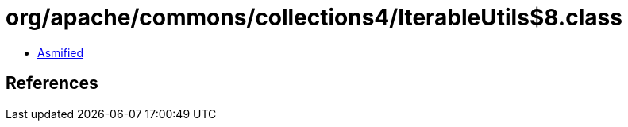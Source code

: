 = org/apache/commons/collections4/IterableUtils$8.class

 - link:IterableUtils$8-asmified.java[Asmified]

== References

